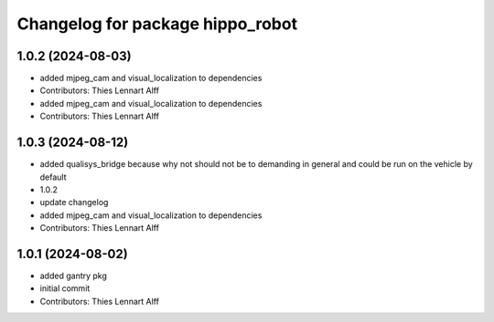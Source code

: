 ^^^^^^^^^^^^^^^^^^^^^^^^^^^^^^^^^
Changelog for package hippo_robot
^^^^^^^^^^^^^^^^^^^^^^^^^^^^^^^^^

1.0.2 (2024-08-03)
------------------
* added mjpeg_cam and visual_localization to dependencies
* Contributors: Thies Lennart Alff

* added mjpeg_cam and visual_localization to dependencies
* Contributors: Thies Lennart Alff

1.0.3 (2024-08-12)
------------------
* added qualisys_bridge because why not
  should not be to demanding in general and could be run on the vehicle by
  default
* 1.0.2
* update changelog
* added mjpeg_cam and visual_localization to dependencies
* Contributors: Thies Lennart Alff

1.0.1 (2024-08-02)
------------------
* added gantry pkg
* initial commit
* Contributors: Thies Lennart Alff
